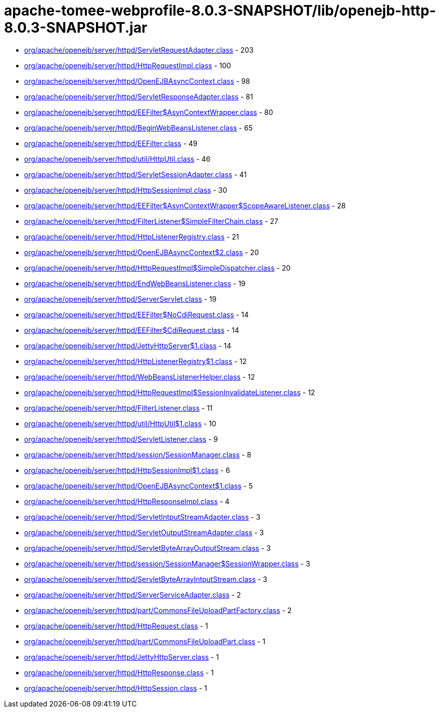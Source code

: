 = apache-tomee-webprofile-8.0.3-SNAPSHOT/lib/openejb-http-8.0.3-SNAPSHOT.jar

 - link:org/apache/openejb/server/httpd/ServletRequestAdapter.adoc[org/apache/openejb/server/httpd/ServletRequestAdapter.class] - 203
 - link:org/apache/openejb/server/httpd/HttpRequestImpl.adoc[org/apache/openejb/server/httpd/HttpRequestImpl.class] - 100
 - link:org/apache/openejb/server/httpd/OpenEJBAsyncContext.adoc[org/apache/openejb/server/httpd/OpenEJBAsyncContext.class] - 98
 - link:org/apache/openejb/server/httpd/ServletResponseAdapter.adoc[org/apache/openejb/server/httpd/ServletResponseAdapter.class] - 81
 - link:org/apache/openejb/server/httpd/EEFilter$AsynContextWrapper.adoc[org/apache/openejb/server/httpd/EEFilter$AsynContextWrapper.class] - 80
 - link:org/apache/openejb/server/httpd/BeginWebBeansListener.adoc[org/apache/openejb/server/httpd/BeginWebBeansListener.class] - 65
 - link:org/apache/openejb/server/httpd/EEFilter.adoc[org/apache/openejb/server/httpd/EEFilter.class] - 49
 - link:org/apache/openejb/server/httpd/util/HttpUtil.adoc[org/apache/openejb/server/httpd/util/HttpUtil.class] - 46
 - link:org/apache/openejb/server/httpd/ServletSessionAdapter.adoc[org/apache/openejb/server/httpd/ServletSessionAdapter.class] - 41
 - link:org/apache/openejb/server/httpd/HttpSessionImpl.adoc[org/apache/openejb/server/httpd/HttpSessionImpl.class] - 30
 - link:org/apache/openejb/server/httpd/EEFilter$AsynContextWrapper$ScopeAwareListener.adoc[org/apache/openejb/server/httpd/EEFilter$AsynContextWrapper$ScopeAwareListener.class] - 28
 - link:org/apache/openejb/server/httpd/FilterListener$SimpleFilterChain.adoc[org/apache/openejb/server/httpd/FilterListener$SimpleFilterChain.class] - 27
 - link:org/apache/openejb/server/httpd/HttpListenerRegistry.adoc[org/apache/openejb/server/httpd/HttpListenerRegistry.class] - 21
 - link:org/apache/openejb/server/httpd/OpenEJBAsyncContext$2.adoc[org/apache/openejb/server/httpd/OpenEJBAsyncContext$2.class] - 20
 - link:org/apache/openejb/server/httpd/HttpRequestImpl$SimpleDispatcher.adoc[org/apache/openejb/server/httpd/HttpRequestImpl$SimpleDispatcher.class] - 20
 - link:org/apache/openejb/server/httpd/EndWebBeansListener.adoc[org/apache/openejb/server/httpd/EndWebBeansListener.class] - 19
 - link:org/apache/openejb/server/httpd/ServerServlet.adoc[org/apache/openejb/server/httpd/ServerServlet.class] - 19
 - link:org/apache/openejb/server/httpd/EEFilter$NoCdiRequest.adoc[org/apache/openejb/server/httpd/EEFilter$NoCdiRequest.class] - 14
 - link:org/apache/openejb/server/httpd/EEFilter$CdiRequest.adoc[org/apache/openejb/server/httpd/EEFilter$CdiRequest.class] - 14
 - link:org/apache/openejb/server/httpd/JettyHttpServer$1.adoc[org/apache/openejb/server/httpd/JettyHttpServer$1.class] - 14
 - link:org/apache/openejb/server/httpd/HttpListenerRegistry$1.adoc[org/apache/openejb/server/httpd/HttpListenerRegistry$1.class] - 12
 - link:org/apache/openejb/server/httpd/WebBeansListenerHelper.adoc[org/apache/openejb/server/httpd/WebBeansListenerHelper.class] - 12
 - link:org/apache/openejb/server/httpd/HttpRequestImpl$SessionInvalidateListener.adoc[org/apache/openejb/server/httpd/HttpRequestImpl$SessionInvalidateListener.class] - 12
 - link:org/apache/openejb/server/httpd/FilterListener.adoc[org/apache/openejb/server/httpd/FilterListener.class] - 11
 - link:org/apache/openejb/server/httpd/util/HttpUtil$1.adoc[org/apache/openejb/server/httpd/util/HttpUtil$1.class] - 10
 - link:org/apache/openejb/server/httpd/ServletListener.adoc[org/apache/openejb/server/httpd/ServletListener.class] - 9
 - link:org/apache/openejb/server/httpd/session/SessionManager.adoc[org/apache/openejb/server/httpd/session/SessionManager.class] - 8
 - link:org/apache/openejb/server/httpd/HttpSessionImpl$1.adoc[org/apache/openejb/server/httpd/HttpSessionImpl$1.class] - 6
 - link:org/apache/openejb/server/httpd/OpenEJBAsyncContext$1.adoc[org/apache/openejb/server/httpd/OpenEJBAsyncContext$1.class] - 5
 - link:org/apache/openejb/server/httpd/HttpResponseImpl.adoc[org/apache/openejb/server/httpd/HttpResponseImpl.class] - 4
 - link:org/apache/openejb/server/httpd/ServletIntputStreamAdapter.adoc[org/apache/openejb/server/httpd/ServletIntputStreamAdapter.class] - 3
 - link:org/apache/openejb/server/httpd/ServletOutputStreamAdapter.adoc[org/apache/openejb/server/httpd/ServletOutputStreamAdapter.class] - 3
 - link:org/apache/openejb/server/httpd/ServletByteArrayOutputStream.adoc[org/apache/openejb/server/httpd/ServletByteArrayOutputStream.class] - 3
 - link:org/apache/openejb/server/httpd/session/SessionManager$SessionWrapper.adoc[org/apache/openejb/server/httpd/session/SessionManager$SessionWrapper.class] - 3
 - link:org/apache/openejb/server/httpd/ServletByteArrayIntputStream.adoc[org/apache/openejb/server/httpd/ServletByteArrayIntputStream.class] - 3
 - link:org/apache/openejb/server/httpd/ServerServiceAdapter.adoc[org/apache/openejb/server/httpd/ServerServiceAdapter.class] - 2
 - link:org/apache/openejb/server/httpd/part/CommonsFileUploadPartFactory.adoc[org/apache/openejb/server/httpd/part/CommonsFileUploadPartFactory.class] - 2
 - link:org/apache/openejb/server/httpd/HttpRequest.adoc[org/apache/openejb/server/httpd/HttpRequest.class] - 1
 - link:org/apache/openejb/server/httpd/part/CommonsFileUploadPart.adoc[org/apache/openejb/server/httpd/part/CommonsFileUploadPart.class] - 1
 - link:org/apache/openejb/server/httpd/JettyHttpServer.adoc[org/apache/openejb/server/httpd/JettyHttpServer.class] - 1
 - link:org/apache/openejb/server/httpd/HttpResponse.adoc[org/apache/openejb/server/httpd/HttpResponse.class] - 1
 - link:org/apache/openejb/server/httpd/HttpSession.adoc[org/apache/openejb/server/httpd/HttpSession.class] - 1
